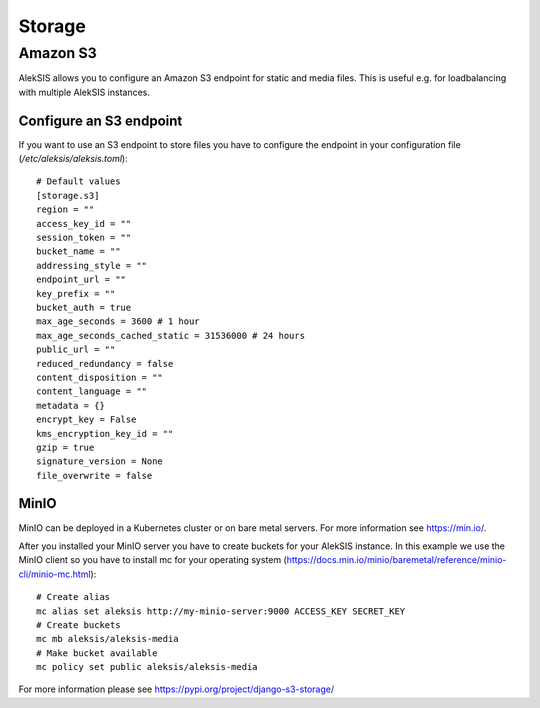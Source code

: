 Storage
##########

Amazon S3
*********

AlekSIS allows you to configure an Amazon S3 endpoint for static and media
files. This is useful e.g. for loadbalancing with multiple AlekSIS
instances.

Configure an S3 endpoint
=======================

If you want to use an S3 endpoint to store files you have to configure the
endpoint in your configuration file (`/etc/aleksis/aleksis.toml`)::

  # Default values
  [storage.s3]
  region = ""
  access_key_id = ""
  session_token = ""
  bucket_name = ""
  addressing_style = ""
  endpoint_url = ""
  key_prefix = ""
  bucket_auth = true
  max_age_seconds = 3600 # 1 hour
  max_age_seconds_cached_static = 31536000 # 24 hours
  public_url = ""
  reduced_redundancy = false
  content_disposition = ""
  content_language = ""
  metadata = {}
  encrypt_key = False
  kms_encryption_key_id = ""
  gzip = true
  signature_version = None
  file_overwrite = false

MinIO
=====

MinIO can be deployed in a Kubernetes cluster or on bare metal servers. For
more information see https://min.io/.

After you installed your MinIO server you have to create buckets for your
AlekSIS instance. In this example we use the MinIO client so you have to install
mc for your operating system (https://docs.min.io/minio/baremetal/reference/minio-cli/minio-mc.html)::

  # Create alias
  mc alias set aleksis http://my-minio-server:9000 ACCESS_KEY SECRET_KEY
  # Create buckets
  mc mb aleksis/aleksis-media
  # Make bucket available
  mc policy set public aleksis/aleksis-media


For more information please see https://pypi.org/project/django-s3-storage/
